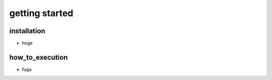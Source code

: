 getting started
=============

installation
-------------
- hoge

how_to_execution
-------------
- fuga